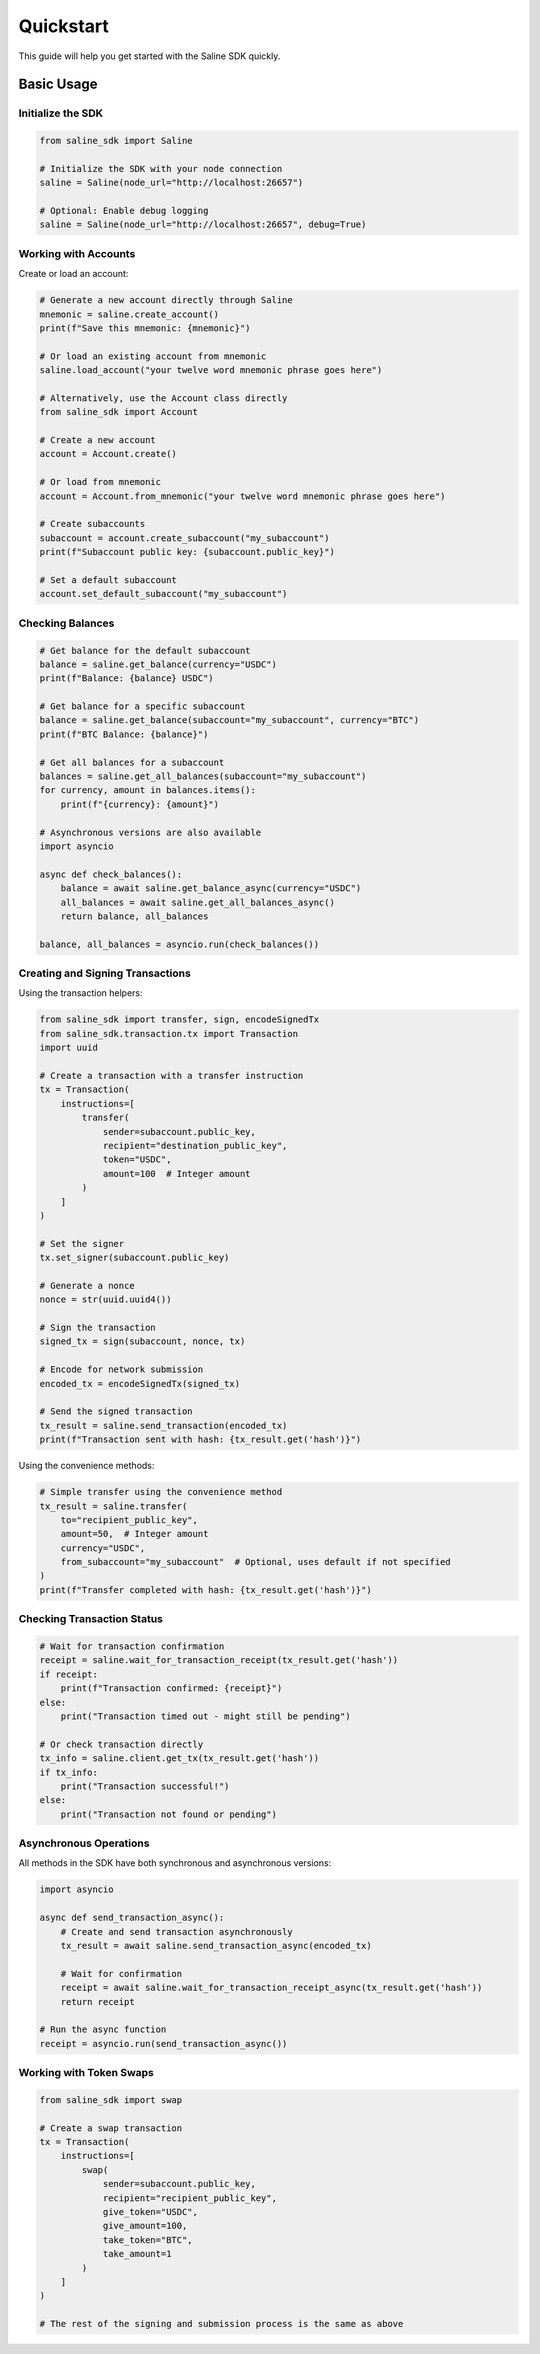 ==========
Quickstart
==========

This guide will help you get started with the Saline SDK quickly.

Basic Usage
==========

Initialize the SDK
-----------------

.. code-block:: python

    from saline_sdk import Saline
    
    # Initialize the SDK with your node connection
    saline = Saline(node_url="http://localhost:26657")
    
    # Optional: Enable debug logging
    saline = Saline(node_url="http://localhost:26657", debug=True)

Working with Accounts
--------------------

Create or load an account:

.. code-block:: python

    # Generate a new account directly through Saline
    mnemonic = saline.create_account()
    print(f"Save this mnemonic: {mnemonic}")
    
    # Or load an existing account from mnemonic
    saline.load_account("your twelve word mnemonic phrase goes here")
    
    # Alternatively, use the Account class directly
    from saline_sdk import Account
    
    # Create a new account
    account = Account.create()
    
    # Or load from mnemonic
    account = Account.from_mnemonic("your twelve word mnemonic phrase goes here")
    
    # Create subaccounts
    subaccount = account.create_subaccount("my_subaccount")
    print(f"Subaccount public key: {subaccount.public_key}")
    
    # Set a default subaccount
    account.set_default_subaccount("my_subaccount")

Checking Balances
----------------

.. code-block:: python

    # Get balance for the default subaccount
    balance = saline.get_balance(currency="USDC")
    print(f"Balance: {balance} USDC")
    
    # Get balance for a specific subaccount
    balance = saline.get_balance(subaccount="my_subaccount", currency="BTC")
    print(f"BTC Balance: {balance}")
    
    # Get all balances for a subaccount
    balances = saline.get_all_balances(subaccount="my_subaccount")
    for currency, amount in balances.items():
        print(f"{currency}: {amount}")
        
    # Asynchronous versions are also available
    import asyncio
    
    async def check_balances():
        balance = await saline.get_balance_async(currency="USDC")
        all_balances = await saline.get_all_balances_async()
        return balance, all_balances
    
    balance, all_balances = asyncio.run(check_balances())

Creating and Signing Transactions
-------------------

Using the transaction helpers:

.. code-block:: python

    from saline_sdk import transfer, sign, encodeSignedTx
    from saline_sdk.transaction.tx import Transaction
    import uuid
    
    # Create a transaction with a transfer instruction
    tx = Transaction(
        instructions=[
            transfer(
                sender=subaccount.public_key,
                recipient="destination_public_key",
                token="USDC",
                amount=100  # Integer amount
            )
        ]
    )
    
    # Set the signer
    tx.set_signer(subaccount.public_key)
    
    # Generate a nonce
    nonce = str(uuid.uuid4())
    
    # Sign the transaction
    signed_tx = sign(subaccount, nonce, tx)
    
    # Encode for network submission
    encoded_tx = encodeSignedTx(signed_tx)
    
    # Send the signed transaction
    tx_result = saline.send_transaction(encoded_tx)
    print(f"Transaction sent with hash: {tx_result.get('hash')}")

Using the convenience methods:

.. code-block:: python

    # Simple transfer using the convenience method
    tx_result = saline.transfer(
        to="recipient_public_key", 
        amount=50,  # Integer amount
        currency="USDC",
        from_subaccount="my_subaccount"  # Optional, uses default if not specified
    )
    print(f"Transfer completed with hash: {tx_result.get('hash')}")

Checking Transaction Status
-------------------------

.. code-block:: python

    # Wait for transaction confirmation
    receipt = saline.wait_for_transaction_receipt(tx_result.get('hash'))
    if receipt:
        print(f"Transaction confirmed: {receipt}")
    else:
        print("Transaction timed out - might still be pending")
    
    # Or check transaction directly
    tx_info = saline.client.get_tx(tx_result.get('hash'))
    if tx_info:
        print("Transaction successful!")
    else:
        print("Transaction not found or pending")

Asynchronous Operations
--------------------

All methods in the SDK have both synchronous and asynchronous versions:

.. code-block:: python

    import asyncio
    
    async def send_transaction_async():
        # Create and send transaction asynchronously
        tx_result = await saline.send_transaction_async(encoded_tx)
        
        # Wait for confirmation
        receipt = await saline.wait_for_transaction_receipt_async(tx_result.get('hash'))
        return receipt
    
    # Run the async function
    receipt = asyncio.run(send_transaction_async())
    
Working with Token Swaps
--------------------

.. code-block:: python

    from saline_sdk import swap
    
    # Create a swap transaction
    tx = Transaction(
        instructions=[
            swap(
                sender=subaccount.public_key,
                recipient="recipient_public_key",
                give_token="USDC",
                give_amount=100,
                take_token="BTC",
                take_amount=1
            )
        ]
    )
    
    # The rest of the signing and submission process is the same as above 